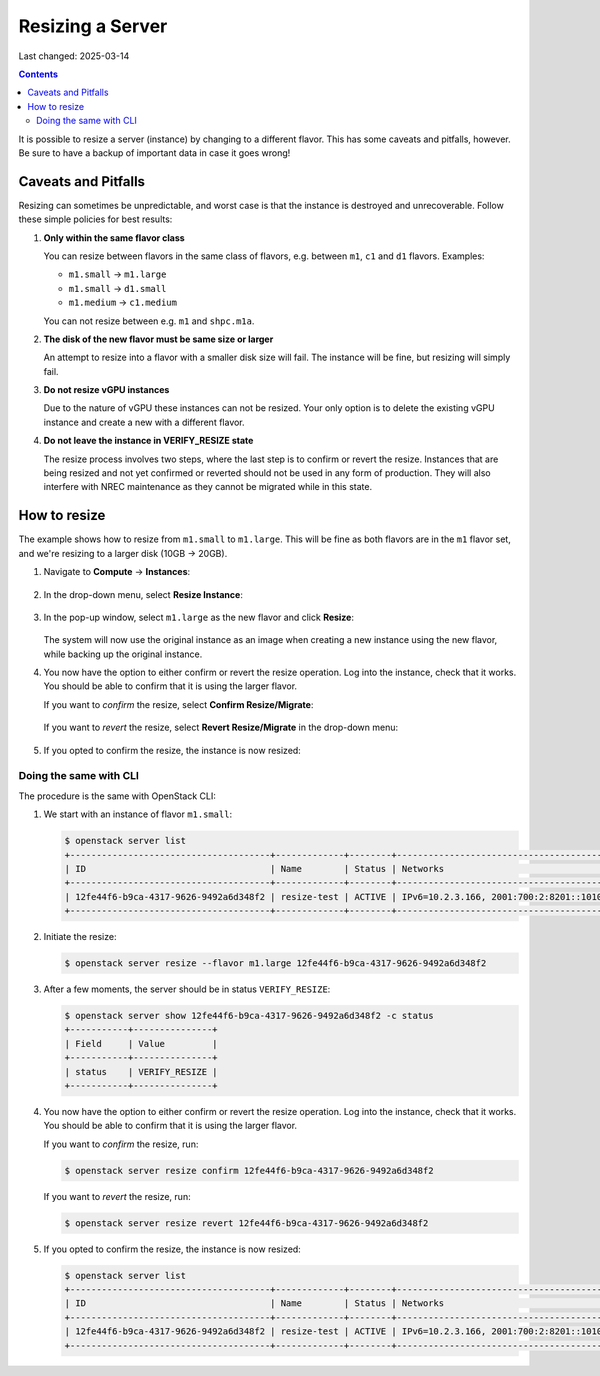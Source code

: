 Resizing a Server
=================

Last changed: 2025-03-14

.. contents::

It is possible to resize a server (instance) by changing to a
different flavor. This has some caveats and pitfalls, however. Be sure
to have a backup of important data in case it goes wrong!


Caveats and Pitfalls
--------------------

Resizing can sometimes be unpredictable, and worst case is that the
instance is destroyed and unrecoverable. Follow these simple policies
for best results:

#. **Only within the same flavor class**

   You can resize between flavors in the same class of flavors,
   e.g. between ``m1``, ``c1`` and ``d1`` flavors. Examples:

   - ``m1.small`` → ``m1.large``
   - ``m1.small`` → ``d1.small``
   - ``m1.medium`` → ``c1.medium``

   You can not resize between e.g. ``m1`` and ``shpc.m1a``.

#. **The disk of the new flavor must be same size or larger**

   An attempt to resize into a flavor with a smaller disk size will
   fail. The instance will be fine, but resizing will simply fail.

#. **Do not resize vGPU instances**

   Due to the nature of vGPU these instances can not be resized. Your
   only option is to delete the existing vGPU instance and create a
   new with a different flavor.

#. **Do not leave the instance in VERIFY_RESIZE state**

   The resize process involves two steps, where the last step is to
   confirm or revert the resize. Instances that are being resized and
   not yet confirmed or reverted should not be used in any form of
   production. They will also interfere with NREC maintenance as they
   cannot be migrated while in this state.


How to resize
-------------

The example shows how to resize from ``m1.small`` to
``m1.large``. This will be fine as both flavors are in the ``m1``
flavor set, and we're resizing to a larger disk (10GB → 20GB).

#. Navigate to **Compute** → **Instances**:

   .. figure:: images/server-resize-01.png
      :align: center
      :alt: Instance Tab

#. In the drop-down menu, select **Resize Instance**:
   
   .. figure:: images/server-resize-02.png
      :align: center
      :alt: Instance → Resize

#. In the pop-up window, select ``m1.large`` as the new flavor and
   click **Resize**:

   .. figure:: images/server-resize-03.png
      :align: center
      :alt: Select flavor

   The system will now use the original instance as an image when
   creating a new instance using the new flavor, while backing up the
   original instance.

#. You now have the option to either confirm or revert the resize
   operation. Log into the instance, check that it works. You should
   be able to confirm that it is using the larger flavor.

   If you want to *confirm* the resize, select **Confirm Resize/Migrate**:

   .. figure:: images/server-resize-04.png
      :align: center
      :alt: Confirm Resize/Migrate

   If you want to *revert* the resize, select **Revert
   Resize/Migrate** in the drop-down menu:

   .. figure:: images/server-resize-05.png
      :align: center
      :alt: Revert Resize/Migrate

#. If you opted to confirm the resize, the instance is now resized:

   .. figure:: images/server-resize-06.png
      :align: center
      :alt: Resize Finished


Doing the same with CLI
~~~~~~~~~~~~~~~~~~~~~~~

The procedure is the same with OpenStack CLI:

#. We start with an instance of flavor ``m1.small``:

   .. code-block:: console

     $ openstack server list
     +--------------------------------------+-------------+--------+----------------------------------------+-------------------+----------+
     | ID                                   | Name        | Status | Networks                               | Image             | Flavor   |
     +--------------------------------------+-------------+--------+----------------------------------------+-------------------+----------+
     | 12fe44f6-b9ca-4317-9626-9492a6d348f2 | resize-test | ACTIVE | IPv6=10.2.3.166, 2001:700:2:8201::1010 | GOLD Alma Linux 9 | m1.small |
     +--------------------------------------+-------------+--------+----------------------------------------+-------------------+----------+

#. Initiate the resize:

   .. code-block:: console

     $ openstack server resize --flavor m1.large 12fe44f6-b9ca-4317-9626-9492a6d348f2

#. After a few moments, the server should be in status
   ``VERIFY_RESIZE``:

   .. code-block:: console

     $ openstack server show 12fe44f6-b9ca-4317-9626-9492a6d348f2 -c status
     +-----------+---------------+
     | Field     | Value         |
     +-----------+---------------+
     | status    | VERIFY_RESIZE |
     +-----------+---------------+

#. You now have the option to either confirm or revert the resize
   operation. Log into the instance, check that it works. You should
   be able to confirm that it is using the larger flavor.

   If you want to *confirm* the resize, run:

   .. code-block:: console

     $ openstack server resize confirm 12fe44f6-b9ca-4317-9626-9492a6d348f2

   If you want to *revert* the resize, run:

   .. code-block:: console

     $ openstack server resize revert 12fe44f6-b9ca-4317-9626-9492a6d348f2

#. If you opted to confirm the resize, the instance is now resized:

   .. code-block:: console

     $ openstack server list
     +--------------------------------------+-------------+--------+----------------------------------------+-------------------+----------+
     | ID                                   | Name        | Status | Networks                               | Image             | Flavor   |
     +--------------------------------------+-------------+--------+----------------------------------------+-------------------+----------+
     | 12fe44f6-b9ca-4317-9626-9492a6d348f2 | resize-test | ACTIVE | IPv6=10.2.3.166, 2001:700:2:8201::1010 | GOLD Alma Linux 9 | m1.large |
     +--------------------------------------+-------------+--------+----------------------------------------+-------------------+----------+
